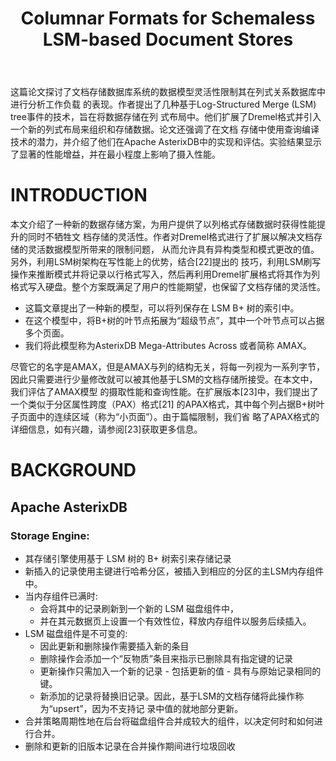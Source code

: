 :PROPERTIES:
:ID:       c9da4788-7125-4686-b73f-98f23aed11b6
:NOTER_OPEN: find-file
:END:
#+TITLE: Columnar Formats for Schemaless LSM-based Document Stores
#+AUTHOR: Yang,Ying-chao
#+EMAIL:  yang.yingchao@qq.com
#+OPTIONS:  ^:nil _:nil H:7 num:t toc:2 \n:nil ::t |:t -:t f:t *:t tex:t d:(HIDE) tags:not-in-toc author:nil
#+STARTUP:  align nodlcheck oddeven lognotestate
#+SEQ_TODO: TODO(t) INPROGRESS(i) WAITING(w@) | DONE(d) CANCELED(c@)
#+TAGS:     noexport(n)
#+LANGUAGE: en
#+EXCLUDE_TAGS: noexport
#+FILETAGS: :tag1:tag2:


#+NOTER_DOCUMENT: attachments/pdf/f/p2085-alkowaileet.pdf

这篇论文探讨了文档存储数据库系统的数据模型灵活性限制其在列式关系数据库中进行分析工作负载
的表现。作者提出了几种基于Log-Structured Merge (LSM) tree事件的技术，旨在将数据存储在列
式布局中。他们扩展了Dremel格式并引入一个新的列式布局来组织和存储数据。论文还强调了在文档
存储中使用查询编译技术的潜力，并介绍了他们在Apache AsterixDB中的实现和评估。实验结果显示
了显著的性能增益，并在最小程度上影响了摄入性能。

* INTRODUCTION
:PROPERTIES:
:NOTER_DOCUMENT: attachments/pdf/f/p2085-alkowaileet.pdf
:NOTER_OPEN: find-file
:NOTER_PAGE: 1
:CUSTOM_ID: h:bbb4a7c2-b4b5-4e59-8249-fb5bda5443a0
:END:

本文介绍了一种新的数据存储方案，为用户提供了以列格式存储数据时获得性能提升的同时不牺牲文
档存储的灵活性。作者对Dremel格式进行了扩展以解决文档存储的灵活数据模型所带来的限制问题，
从而允许具有异构类型和模式更改的值。另外，利用LSM树架构在写性能上的优势，结合[22]提出的
技巧，利用LSM刷写操作来推断模式并将记录以行格式写入，然后再利用Dremel扩展格式将其作为列
格式写入硬盘。整个方案既满足了用户的性能期望，也保留了文档存储的灵活性。

- 这篇文章提出了一种新的模型，可以将列保存在 LSM B+ 树的索引中。
- 在这个模型中，将B+树的叶节点拓展为“超级节点”，其中一个叶节点可以占据多个页面。
- 我们将此模型称为AsterixDB Mega-Attributes Across 或者简称 AMAX。

尽管它的名字是AMAX，但是AMAX与列的结构无关，将每一列视为一系列字节，
因此只需要进行少量修改就可以被其他基于LSM的文档存储所接受。在本文中，我们评估了AMAX模型
的摄取性能和查询性能。在扩展版本[23]中，我们提出了一个类似于分区属性跨度（PAX）格式[21]
的APAX格式，其中每个列占据B+树叶子页面中的连续区域（称为“小页面”）。由于篇幅限制，我们省
略了APAX格式的详细信息，如有兴趣，请参阅[23]获取更多信息。


* BACKGROUND
:PROPERTIES:
:NOTER_DOCUMENT: attachments/pdf/f/p2085-alkowaileet.pdf
:NOTER_OPEN: find-file
:NOTER_PAGE: 2
:CUSTOM_ID: h:1064047d-344e-44ee-8062-5592b5fc7541
:END:


** Apache AsterixDB
:PROPERTIES:
:NOTER_DOCUMENT: attachments/pdf/f/p2085-alkowaileet.pdf
:NOTER_OPEN: find-file
:NOTER_PAGE: 2
:CUSTOM_ID: h:7837d119-448b-4eec-ac87-912ee0df6bdf
:END:

*** Storage Engine:
:PROPERTIES:
:CUSTOM_ID: h:1107d4cf-6e25-4ddd-8a1c-1842ed2f81cc
:END:

- 其存储引擎使用基于 LSM 树的 B+ 树索引来存储记录
- 新插入的记录使用主键进行哈希分区，被插入到相应的分区的主LSM内存组件中。
- 当内存组件已满时:
  + 会将其中的记录刷新到一个新的 LSM 磁盘组件中，
  + 并在其元数据页上设置一个有效性位，释放内存组件以服务后续插入。
- LSM 磁盘组件是不可变的:
  + 因此更新和删除操作需要插入新的条目
  + 删除操作会添加一个“反物质”条目来指示已删除具有指定键的记录
  + 更新操作只需加入一个新的记录 - 包括更新的值 - 具有与原始记录相同的键。
  + 新添加的记录将替换旧记录。因此，基于LSM的文档存储将此操作称为“upsert”，因为不支持记
    录中值的就地部分更新。
- 合并策略周期性地在后台将磁盘组件合并成较大的组件，以决定何时和如何进行合并。
- 删除和更新的旧版本记录在合并操作期间进行垃圾回收
